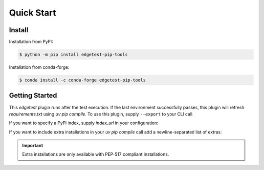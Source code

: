Quick Start
===========

Install
-------

Installation from PyPI:

.. code-block:: console

    $ python -m pip install edgetest-pip-tools


Installation from conda-forge:

.. code:: console

    $ conda install -c conda-forge edgetest-pip-tools


Getting Started
---------------

This `edgetest` plugin runs after the test execution. If the last environment successfully
passes, this plugin will refresh `requirements.txt` using `uv pip compile`. To use this plugin,
supply ``--export`` to your CLI call:


.. tabs::

    .. tab:: .cfg

        .. code-block:: console

            $ edgetest --config setup.cfg --export

    .. tab:: .toml

        .. code-block:: console

            $ edgetest --config pyproject.toml --export

If you want to specify a PyPI index, supply `index_url` in your configuration:

.. tabs::

    .. tab:: .cfg

        .. code-block:: ini

            [edgetest.pip_tools]
            index_url = https://myindex.com

    .. tab:: .toml

        .. code-block:: toml

            [edgetest.pip_tools]
            index_url = "https://myindex.com"


If you want to include extra installations in your `uv pip compile` call add a newline-separated list of
extras:


.. tabs::

    .. tab:: .cfg

        .. code-block:: ini

            [edgetest.pip_tools]
            extras =
                complete
                another

    .. tab:: .toml

        .. code-block:: toml

            [edgetest.pip_tools]
            extras = "complete,another"


.. important::

    Extra installations are only available with PEP-517 compliant installations.
